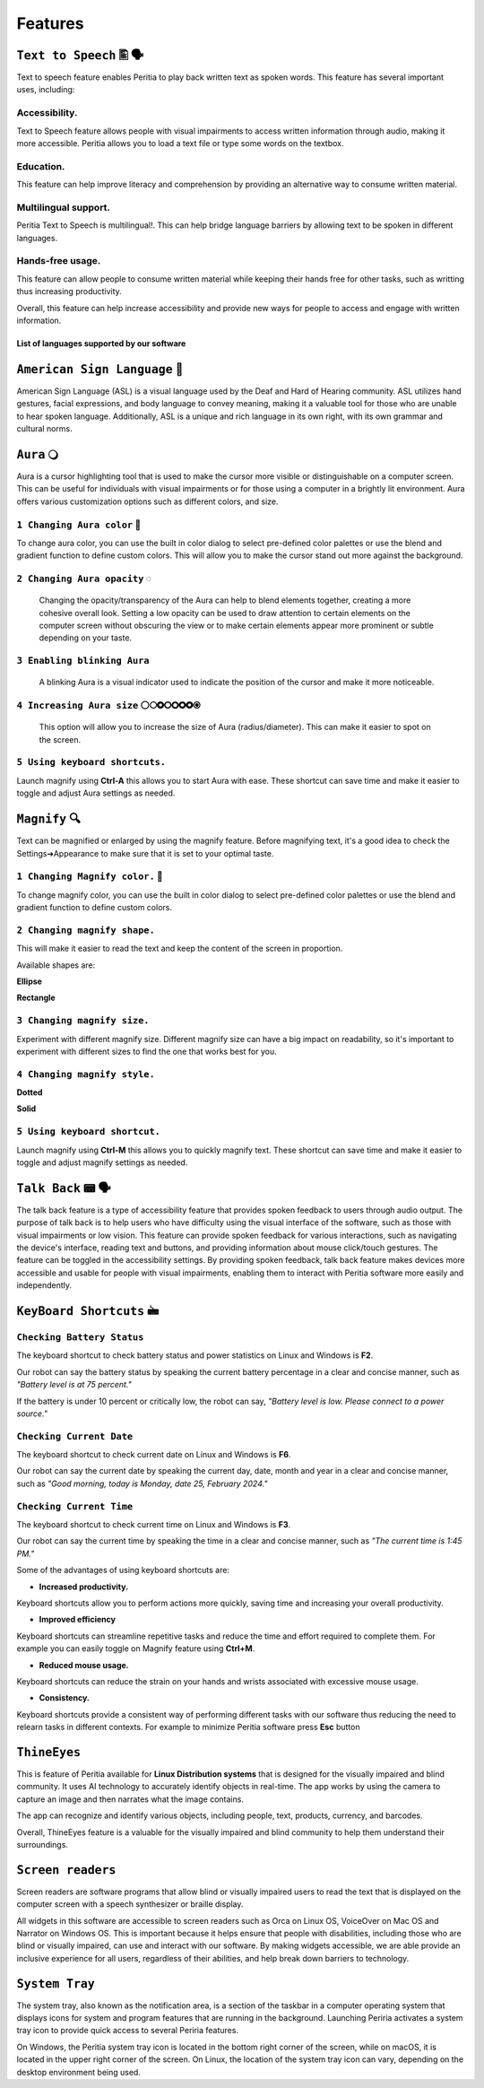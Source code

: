 Features
============


``Text to Speech`` 🖺 🗣️
-------------------
Text to speech feature enables Peritia to play back written text as spoken words.
This feature has several important uses, including:

Accessibility.
^^^^^^^^^^^^^^^^
Text to Speech feature allows people with visual impairments to access written information through audio, making it more accessible. Peritia allows you to load a text file or type some words on the textbox.

Education.
^^^^^^^^^^^^^^
This feature can help improve literacy and comprehension by providing an alternative way to consume written material.

Multilingual support.
^^^^^^^^^^^^^^^^^^^^^^^^^^
Peritia Text to Speech is multilingual!. This can help bridge language barriers by allowing text to be spoken in different languages.

Hands-free usage.
^^^^^^^^^^^^^^^^^^^^^^^^^
This feature can allow people to consume written material while keeping their hands free for other tasks, such as writting thus increasing productivity.

Overall, this feature can help increase accessibility and provide new ways for people to access and engage with written information.

List of languages supported by our software
.....

``American Sign Language`` 🧏
----------------------------
American Sign Language (ASL) is a visual language used by the Deaf and Hard of Hearing community.
ASL utilizes hand gestures, facial expressions, and body language to convey meaning, making it a valuable tool for those who are unable to hear spoken language. Additionally, ASL is a unique and rich language in its own right, with its own grammar and cultural norms.

``Aura`` 🔾
---------
Aura is a cursor highlighting tool that is used to make the cursor more visible or distinguishable on a computer screen. This can be useful for individuals with visual impairments or for those using a computer in a brightly lit environment.
Aura offers various customization options such as different colors, and size.


``1 Changing Aura color`` 🌈 
^^^^^^^^^^^^^^^^^^^^^^^^^^^^^^^^

.. image:: ./images/aura-color-picker.png

To change aura color, you can use the built in color dialog to select pre-defined color palettes or use the blend and gradient function to define custom colors.
This will allow you to make the cursor stand out more against the background.

``2 Changing Aura opacity``  ◌
^^^^^^^^^^^^^^^^^^^^^^^^^^^^^^^^^^^^

 Changing the opacity/transparency of the Aura  can help to blend elements together, creating a more cohesive overall look. Setting a low opacity can be used to draw attention to certain elements on the computer screen without obscuring the view or 
 to make certain elements appear more prominent or subtle depending on your taste.


``3 Enabling blinking Aura``
^^^^^^^^^^^^^^^^^^^^^^^^^^^^^^^^^^
 A blinking Aura is a visual indicator used to indicate the position of the cursor and make it more noticeable.


``4 Increasing Aura size`` ⚪🞅🞉🞆🞇🞈🞉🞊
^^^^^^^^^^^^^^^^^^^^^^^^^^^^^^^^^^^^^^^^^^^^^^^

 This option will allow you to increase the size of Aura (radius/diameter). This can make it easier to spot on the screen.


``5 Using keyboard shortcuts.``
^^^^^^^^^^^^^^^^^^^^^^^^^^^^^^^^^^^^^^

Launch magnify using **Ctrl-A** this allows you to start Aura with ease. These shortcut can save time and make it easier to toggle and adjust  Aura settings as needed.


``Magnify`` 🔍
--------------
Text can be magnified or enlarged  by using the magnify feature.
Before magnifying text, it's a good idea to check the Settings➔Appearance to make sure that it is set to your optimal taste.


``1 Changing Magnify color.`` 🌈 
^^^^^^^^^^^^^^^^^^^^^^^^^^^^^^^^^^^^^^

.. image:: ./images/magnify-color-picker.png

To change magnify color, you can use the built in color dialog to select pre-defined color palettes or use the blend and gradient function to define custom colors.

``2 Changing magnify shape.``
^^^^^^^^^^^^^^^^^^^^^^^^^^^^^^^

This will make it easier to read the text and keep the content of the screen in proportion.

Available shapes are:

**Ellipse**

.. image:: ./images/magnify-ellipse.png



**Rectangle**

.. image:: ./images/magnify-rectangle.png


``3 Changing magnify size.``
^^^^^^^^^^^^^^^^^^^^^^^^^^^^^^

Experiment with different magnify size. Different magnify size can have a big impact on readability, so it's important to experiment with different sizes to find the one that works best for you.

``4 Changing magnify style.``
^^^^^^^^^^^^^^^^^^^^^^^^^^^^^^^^^


**Dotted**

**Solid**

``5 Using keyboard shortcut.``
^^^^^^^^^^^^^^^^^^^^^^^^^^^^^^^^^^^

Launch magnify using **Ctrl-M** this allows you to quickly magnify text. These shortcut can save time and make it easier to toggle and adjust magnify settings as needed.


``Talk Back`` 📟 🗣️
---------------
The talk back feature is a type of accessibility feature that provides spoken feedback to users through audio output. The purpose of talk back is to help users who have difficulty using the visual interface of the software, such as those with visual impairments or low vision.
This feature can provide spoken feedback for various interactions, such as navigating the device's interface, reading text and buttons, and providing information about mouse click/touch gestures. The feature can be toggled in the accessibility settings.
By providing spoken feedback, talk back feature makes devices more accessible and usable for people with visual impairments, enabling them to interact with Peritia software more easily and independently.


``KeyBoard Shortcuts``  🖮
--------------------------

``Checking Battery Status``
^^^^^^^^^^^^^^^^^^^^^^^^^^^^^^
The keyboard shortcut to check battery status and power statistics on Linux and Windows is **F2**. 

Our robot can say the battery status by speaking the current battery percentage in a clear and concise manner, such as *"Battery level is at 75 percent."*

If the battery is under 10 percent or critically low, the robot can say, *"Battery level is low. Please connect to a power source."*


``Checking Current Date``
^^^^^^^^^^^^^^^^^^^^^^^^
The keyboard shortcut to check current date on Linux and Windows is **F6**. 

Our robot can say the current date by speaking the current day, date, month and year in a clear and concise manner, such as *"Good morning, today is Monday, date 25, February 2024."*



``Checking Current Time``
^^^^^^^^^^^^^^^^^^^^^^^^
The keyboard shortcut to check current time on Linux and Windows is **F3**. 

Our robot can say the current time by speaking the time in a clear and concise manner, such as *"The current time is 1:45 PM."*

Some of the advantages of using keyboard shortcuts are:

- **Increased productivity.**

Keyboard shortcuts allow you to perform actions more quickly, saving time and increasing your overall productivity. 

- **Improved efficiency**

Keyboard shortcuts can streamline repetitive tasks and reduce the time and effort required to complete them. 
For example you can easily toggle on Magnify feature using **Ctrl+M**.

- **Reduced mouse usage.**

Keyboard shortcuts can reduce the strain on your hands and wrists associated with excessive mouse usage.

- **Consistency.**

Keyboard shortcuts  provide a consistent way of performing different tasks with our software thus reducing the need to relearn tasks in different contexts. 
For example to minimize Peritia software press **Esc** button

.. list-table:: Peritia Keyboard Shortcuts.
   :widths: 25 25
   :header-rows: 1

   * - Key
   * - usefulness



``ThineEyes``
-----------------
This is feature of Peritia available for **Linux Distribution systems** that is designed for the visually impaired and blind community. It uses AI technology to accurately identify objects in real-time. The app works by using the camera to capture an image and then narrates what the image contains.

The app can recognize and identify various objects, including people, text, products, currency, and barcodes. 

Overall, ThineEyes feature is a valuable for the visually impaired and blind community to help them understand their surroundings.

``Screen readers``
---------------------
Screen readers are software programs that allow blind or visually impaired users to read the text that is displayed on the computer screen with a speech synthesizer or braille display. 

All widgets in this software are accessible to screen readers such as Orca on Linux OS, VoiceOver on Mac OS and Narrator on Windows OS. This is important because it helps ensure that people with disabilities, including those who are blind or visually impaired, 
can use and interact with our software.
By making widgets accessible, we are able provide an inclusive experience for all users, regardless of their abilities, and help break down barriers to technology. 

``System Tray``
------------------
The system tray, also known as the notification area, is a section of the taskbar in a computer operating system that displays icons for system and program features that are running in the background. 
Launching  Periria activates a system tray icon to provide  quick access to several Periria features.

On Windows, the Peritia system tray icon is located in the bottom right corner of the screen, while on macOS, it is located in the upper right corner of the screen. On Linux, the location of the system tray icon can vary, depending on the desktop environment being used.